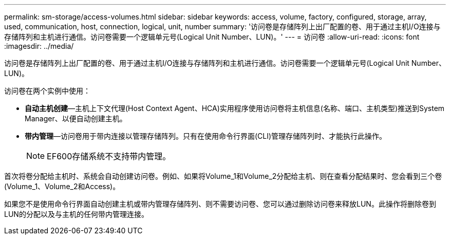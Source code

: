 ---
permalink: sm-storage/access-volumes.html 
sidebar: sidebar 
keywords: access, volume, factory, configured, storage, array, used, communication, host, connection, logical, unit, number 
summary: '访问卷是存储阵列上出厂配置的卷、用于通过主机I/O连接与存储阵列和主机进行通信。访问卷需要一个逻辑单元号(Logical Unit Number、LUN)。' 
---
= 访问卷
:allow-uri-read: 
:icons: font
:imagesdir: ../media/


[role="lead"]
访问卷是存储阵列上出厂配置的卷、用于通过主机I/O连接与存储阵列和主机进行通信。访问卷需要一个逻辑单元号(Logical Unit Number、LUN)。

访问卷在两个实例中使用：

* *自动主机创建*—主机上下文代理(Host Context Agent、HCA)实用程序使用访问卷将主机信息(名称、端口、主机类型)推送到System Manager、以便自动创建主机。
* *带内管理*—访问卷用于带内连接以管理存储阵列。只有在使用命令行界面(CLI)管理存储阵列时、才能执行此操作。
+
[NOTE]
====
EF600存储系统不支持带内管理。

====


首次将卷分配给主机时、系统会自动创建访问卷。例如、如果将Volume_1和Volume_2分配给主机、则在查看分配结果时、您会看到三个卷(Volume_1、Volume_2和Access)。

如果您不是使用命令行界面自动创建主机或带内管理存储阵列、则不需要访问卷、您可以通过删除访问卷来释放LUN。此操作将删除卷到LUN的分配以及与主机的任何带内管理连接。
